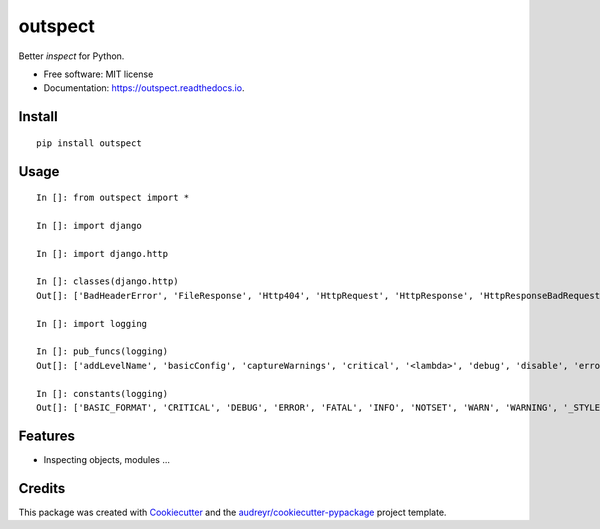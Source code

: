 ========
outspect
========


.. image:: https://img.shields.io/pypi/v/outspect.svg
        :target: https://pypi.python.org/pypi/outspect

.. image:: https://img.shields.io/travis/hvnsweeting/outspect.svg
        :target: https://travis-ci.org/hvnsweeting/outspect

.. image:: https://readthedocs.org/projects/outspect/badge/?version=latest
        :target: https://outspect.readthedocs.io/en/latest/?badge=latest
        :alt: Documentation Status

.. image:: https://pyup.io/repos/github/hvnsweeting/outspect/shield.svg
     :target: https://pyup.io/repos/github/hvnsweeting/outspect/
     :alt: Updates


Better `inspect` for Python.


* Free software: MIT license
* Documentation: https://outspect.readthedocs.io.

Install
-------

::

  pip install outspect

Usage
-----

::

  In []: from outspect import *

  In []: import django

  In []: import django.http

  In []: classes(django.http)
  Out[]: ['BadHeaderError', 'FileResponse', 'Http404', 'HttpRequest', 'HttpResponse', 'HttpResponseBadRequest', 'HttpResponseForbidden', 'HttpResponseGone', 'HttpResponseNotAllowed', 'HttpResponseNotFound', 'HttpResponseNotModified', 'HttpResponsePermanentRedirect', 'HttpResponseRedirect', 'HttpResponseServerError', 'JsonResponse', 'QueryDict', 'R11awPostDataException', 'SimpleCookie', 'StreamingHttpResponse', 'UnreadablePostError']

  In []: import logging

  In []: pub_funcs(logging)
  Out[]: ['addLevelName', 'basicConfig', 'captureWarnings', 'critical', '<lambda>', 'debug', 'disable', 'error', 'exception', 'critical', 'getLevelName', 'getLogRecordFactory', 'getLogger', 'getLoggerClass', 'info', 'log', 'makeLogRecord', 'setLogRecordFactory', 'setLoggerClass', 'shutdown', 'warn', 'warning']

  In []: constants(logging)
  Out[]: ['BASIC_FORMAT', 'CRITICAL', 'DEBUG', 'ERROR', 'FATAL', 'INFO', 'NOTSET', 'WARN', 'WARNING', '_STYLES']


Features
--------

- Inspecting objects, modules ...

Credits
---------

This package was created with Cookiecutter_ and the `audreyr/cookiecutter-pypackage`_ project template.

.. _Cookiecutter: https://github.com/audreyr/cookiecutter
.. _`audreyr/cookiecutter-pypackage`: https://github.com/audreyr/cookiecutter-pypackage

